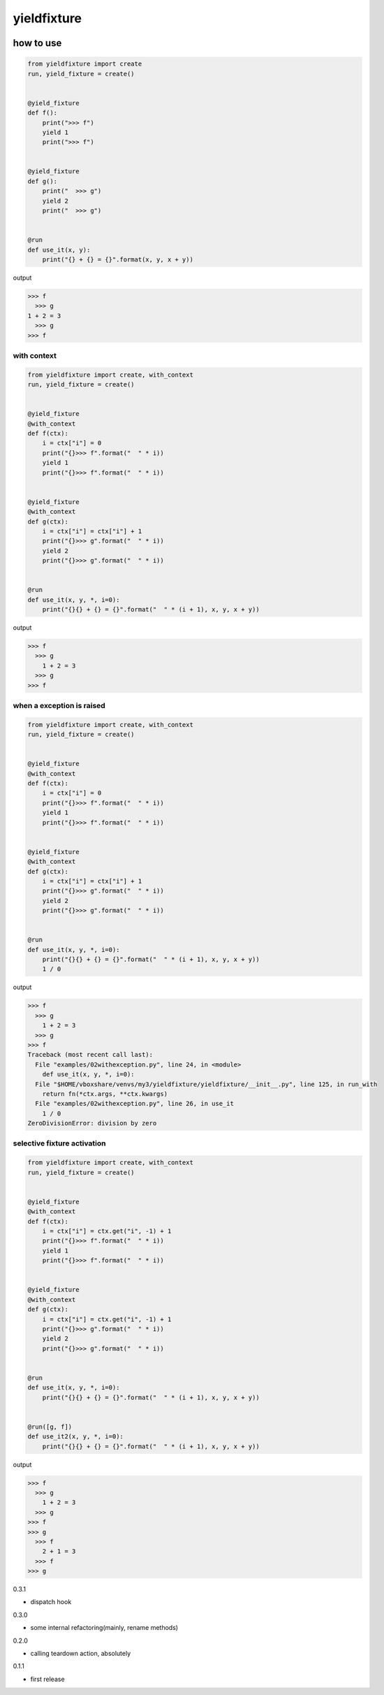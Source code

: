 yieldfixture
========================================

.. image:: https://travis-ci.org/podhmo/yieldfixture.svg?branch=master
    :target: https://travis-ci.org/podhmo/yieldfixture

how to use
----------------------------------------

.. code-block:: python

  from yieldfixture import create
  run, yield_fixture = create()


  @yield_fixture
  def f():
      print(">>> f")
      yield 1
      print(">>> f")


  @yield_fixture
  def g():
      print("  >>> g")
      yield 2
      print("  >>> g")


  @run
  def use_it(x, y):
      print("{} + {} = {}".format(x, y, x + y))

output

.. code-block::

  >>> f
    >>> g
  1 + 2 = 3
    >>> g
  >>> f

with context
^^^^^^^^^^^^^^^^^^^^^^^^^^^^^^^^^^^^^^^^

.. code-block:: python

  from yieldfixture import create, with_context
  run, yield_fixture = create()


  @yield_fixture
  @with_context
  def f(ctx):
      i = ctx["i"] = 0
      print("{}>>> f".format("  " * i))
      yield 1
      print("{}>>> f".format("  " * i))


  @yield_fixture
  @with_context
  def g(ctx):
      i = ctx["i"] = ctx["i"] + 1
      print("{}>>> g".format("  " * i))
      yield 2
      print("{}>>> g".format("  " * i))


  @run
  def use_it(x, y, *, i=0):
      print("{}{} + {} = {}".format("  " * (i + 1), x, y, x + y))

output

.. code-block::

  >>> f
    >>> g
      1 + 2 = 3
    >>> g
  >>> f

when a exception is raised
^^^^^^^^^^^^^^^^^^^^^^^^^^^^^^^^^^^^^^^^

.. code-block:: python

  from yieldfixture import create, with_context
  run, yield_fixture = create()


  @yield_fixture
  @with_context
  def f(ctx):
      i = ctx["i"] = 0
      print("{}>>> f".format("  " * i))
      yield 1
      print("{}>>> f".format("  " * i))


  @yield_fixture
  @with_context
  def g(ctx):
      i = ctx["i"] = ctx["i"] + 1
      print("{}>>> g".format("  " * i))
      yield 2
      print("{}>>> g".format("  " * i))


  @run
  def use_it(x, y, *, i=0):
      print("{}{} + {} = {}".format("  " * (i + 1), x, y, x + y))
      1 / 0

output

.. code-block::

  >>> f
    >>> g
      1 + 2 = 3
    >>> g
  >>> f
  Traceback (most recent call last):
    File "examples/02withexception.py", line 24, in <module>
      def use_it(x, y, *, i=0):
    File "$HOME/vboxshare/venvs/my3/yieldfixture/yieldfixture/__init__.py", line 125, in run_with
      return fn(*ctx.args, **ctx.kwargs)
    File "examples/02withexception.py", line 26, in use_it
      1 / 0
  ZeroDivisionError: division by zero

selective fixture activation
^^^^^^^^^^^^^^^^^^^^^^^^^^^^^^^^^^^^^^^^

.. code-block:: python

  from yieldfixture import create, with_context
  run, yield_fixture = create()


  @yield_fixture
  @with_context
  def f(ctx):
      i = ctx["i"] = ctx.get("i", -1) + 1
      print("{}>>> f".format("  " * i))
      yield 1
      print("{}>>> f".format("  " * i))


  @yield_fixture
  @with_context
  def g(ctx):
      i = ctx["i"] = ctx.get("i", -1) + 1
      print("{}>>> g".format("  " * i))
      yield 2
      print("{}>>> g".format("  " * i))


  @run
  def use_it(x, y, *, i=0):
      print("{}{} + {} = {}".format("  " * (i + 1), x, y, x + y))


  @run([g, f])
  def use_it2(x, y, *, i=0):
      print("{}{} + {} = {}".format("  " * (i + 1), x, y, x + y))

output

.. code-block::

  >>> f
    >>> g
      1 + 2 = 3
    >>> g
  >>> f
  >>> g
    >>> f
      2 + 1 = 3
    >>> f
  >>> g


0.3.1

- dispatch hook

0.3.0

- some internal refactoring(mainly, rename methods)

0.2.0

- calling teardown action, absolutely

0.1.1

- first release


